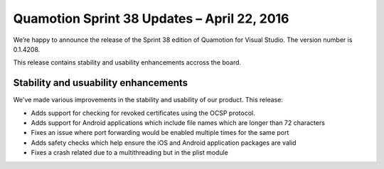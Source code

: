 Quamotion Sprint 38 Updates – April 22, 2016
============================================

We’re happy to announce the release of the Sprint 38 edition of Quamotion for Visual Studio. 
The version number is 0.1.4208.

This release contains stability and usability enhancements accross the board.

Stability and usuability enhancements
-------------------------------------

We've made various improvements in the stability and usability of our product. This release:

* Adds support for checking for revoked certificates using the OCSP protocol.
* Adds support for Android applications which include file names which are longer than 72 characters
* Fixes an issue where port forwarding would be enabled multiple times for the same port
* Adds safety checks which help ensure the iOS and Android application packages are valid
* Fixes a crash related due to a multithreading but in the plist module
